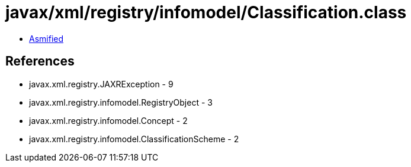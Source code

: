 = javax/xml/registry/infomodel/Classification.class

 - link:Classification-asmified.java[Asmified]

== References

 - javax.xml.registry.JAXRException - 9
 - javax.xml.registry.infomodel.RegistryObject - 3
 - javax.xml.registry.infomodel.Concept - 2
 - javax.xml.registry.infomodel.ClassificationScheme - 2
